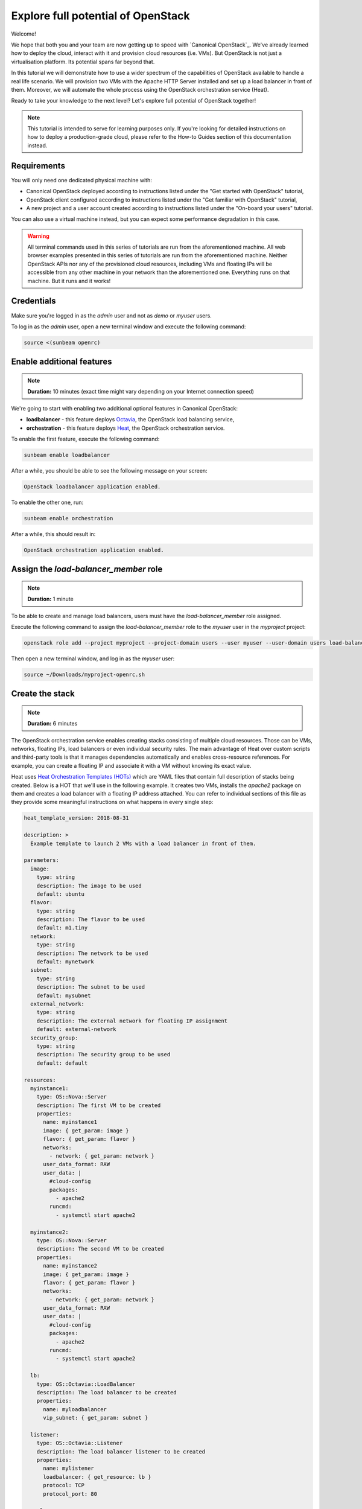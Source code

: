Explore full potential of OpenStack
###################################

Welcome!

We hope that both you and your team are now getting up to speed with `Canonical OpenStack`_. We've
already learned how to deploy the cloud, interact with it and provision cloud resources (i.e.
VMs). But OpenStack is not just a virtualisation platform. Its potential spans far beyond that.

In this tutorial we will demonstrate how to use a wider spectrum of the capabilities of
OpenStack available to handle a real life scenario. We will provision two VMs with the
Apache HTTP Server installed and set up a load balancer in front of them. Moreover, we will
automate the whole process using the OpenStack orchestration service (Heat).

Ready to take your knowledge to the next level? Let's explore full potential of OpenStack together!

.. note ::

   This tutorial is intended to serve for learning purposes only. If you're looking for detailed instructions on how to deploy a production-grade cloud, please refer to the How-to Guides section of this documentation instead.

.. TODO: Add a link to the "How-to guides" section

Requirements
++++++++++++

You will only need one dedicated physical machine with:

* Canonical OpenStack deployed according to instructions listed under the "Get started with OpenStack" tutorial,
* OpenStack client configured according to instructions listed under the "Get familiar with OpenStack" tutorial,
* A new project and a user account created according to instructions listed under the "On-board your users" tutorial.

.. TODO: Add a link to tutorial-1, tutorial-2 and tutorial-3

You can also use a virtual machine instead, but you can expect some performance degradation in this case.

.. warning ::

   All terminal commands used in this series of tutorials are run from the aforementioned machine. All web browser examples presented in this series of tutorials are run from the aforementioned machine. Neither OpenStack APIs nor any of the provisioned cloud resources, including VMs and floating IPs will be accessible from any other machine in your network than the aforementioned one. Everything runs on that machine. But it runs and it works!

Credentials
+++++++++++

Make sure you're logged in as the *admin* user and not as *demo* or *myuser* users.

To log in as the *admin* user, open a new terminal window and execute the following command:

.. code-block :: text

   source <(sunbeam openrc)

Enable additional features
++++++++++++++++++++++++++

.. note ::

   **Duration:** 10 minutes (exact time might vary depending on your Internet connection speed)

We're going to start with enabling two additional optional features in Canonical OpenStack:

* **loadbalancer** - this feature deploys `Octavia <https://docs.openstack.org/octavia/latest/>`_, the OpenStack load balancing service,
* **orchestration** - this feature deploys `Heat <https://docs.openstack.org/heat/latest/>`_, the OpenStack orchestration service.

To enable the first feature, execute the following command:

.. code-block :: text

   sunbeam enable loadbalancer

After a while, you should be able to see the following message on your screen:

.. code-block :: text

   OpenStack loadbalancer application enabled.

To enable the other one, run:

.. code-block :: text

   sunbeam enable orchestration

After a while, this should result in:

.. code-block :: text

   OpenStack orchestration application enabled.

Assign the *load-balancer_member* role
++++++++++++++++++++++++++++++++++++++

.. note ::

   **Duration:** 1 minute

To be able to create and manage load balancers, users must have the *load-balancer_member* role
assigned.

Execute the following command to assign the *load-balancer_member* role to the *myuser* user in the *myproject* project:
   
.. code-block :: text

   openstack role add --project myproject --project-domain users --user myuser --user-domain users load-balancer_member

Then open a new terminal window, and log in as the *myuser* user:

.. code-block :: text

   source ~/Downloads/myproject-openrc.sh

Create the stack
++++++++++++++++

.. note ::

   **Duration:** 6 minutes

The OpenStack orchestration service enables creating stacks consisting of multiple cloud resources. Those can be VMs, networks, floating IPs, load balancers or even individual security rules. The main advantage of Heat over custom scripts and third-party tools is that it manages dependencies automatically and enables cross-resource references. For example, you can create a floating IP and  associate it with a VM without knowing its exact value.

Heat uses `Heat Orchestration Templates (HOTs) <https://docs.openstack.org/heat/latest/template_guide/hot_spec.html>`_ which are YAML files that contain full description of stacks being created. Below is a HOT that we'll use in the following example. It creates two VMs, installs the *apache2* package on them and creates a load balancer with a floating IP address attached. You can refer to individual sections of this file as they provide some meaningful instructions on what happens in every single step:

.. code-block :: text

   heat_template_version: 2018-08-31

   description: >
     Example template to launch 2 VMs with a load balancer in front of them.

   parameters:
     image:
       type: string
       description: The image to be used
       default: ubuntu
     flavor:
       type: string
       description: The flavor to be used
       default: m1.tiny
     network:
       type: string
       description: The network to be used
       default: mynetwork
     subnet:
       type: string
       description: The subnet to be used
       default: mysubnet
     external_network:
       type: string
       description: The external network for floating IP assignment
       default: external-network
     security_group:
       type: string
       description: The security group to be used
       default: default

   resources:
     myinstance1:
       type: OS::Nova::Server
       description: The first VM to be created
       properties:
         name: myinstance1
         image: { get_param: image }
         flavor: { get_param: flavor }
         networks:
           - network: { get_param: network }
         user_data_format: RAW
         user_data: |
           #cloud-config
           packages:
             - apache2
           runcmd:
             - systemctl start apache2

     myinstance2:
       type: OS::Nova::Server
       description: The second VM to be created
       properties:
         name: myinstance2
         image: { get_param: image }
         flavor: { get_param: flavor }
         networks:
           - network: { get_param: network }
         user_data_format: RAW
         user_data: |
           #cloud-config
           packages:
             - apache2
           runcmd:
             - systemctl start apache2

     lb:
       type: OS::Octavia::LoadBalancer
       description: The load balancer to be created
       properties:
         name: myloadbalancer
         vip_subnet: { get_param: subnet }

     listener:
       type: OS::Octavia::Listener
       description: The load balancer listener to be created
       properties:
         name: mylistener
         loadbalancer: { get_resource: lb }
         protocol: TCP
         protocol_port: 80

     pool:
       type: OS::Octavia::Pool
       description: The load balancer pool to be created
       properties:
         name: mypool
         listener: { get_resource: listener }
         protocol: TCP
         lb_algorithm: SOURCE_IP_PORT

     member1:
       type: OS::Octavia::PoolMember
       description: Adds the first VM to the pool
       properties:
         pool: { get_resource: pool }
         address: { get_attr: [myinstance1, first_address] }
         protocol_port: 80
         subnet: { get_param: subnet }

     member2:
       type: OS::Octavia::PoolMember
       description: Adds the second VM to the pool
       properties:
         pool: { get_resource: pool }
         address: { get_attr: [myinstance2, first_address] }
         protocol_port: 80
         subnet: { get_param: subnet }

     healthmonitor:
       type: OS::Octavia::HealthMonitor
       description: The health monitor to be created
       properties:
         delay: 7
         timeout: 5
         max_retries: 3
         type: TCP
         pool: { get_resource: pool }

     floating_ip:
       type: OS::Neutron::FloatingIP
       description: The floating IP to be created
       properties:
         floating_network: {get_param: external_network }

     floating_ip_assoc:
       type: OS::Neutron::FloatingIPAssociation
       description: Associates the floating IP with the load balancer's port
       properties:
         floatingip_id: { get_resource: floating_ip }
         port_id: { get_attr: [lb, vip_port_id] }

     security_group_rule:
       type: OS::Neutron::SecurityGroupRule
       description: Allows inbound HTTP connections under the default security group
       properties:
         security_group: { get_param: security_group }
         protocol: tcp
         direction: ingress
         remote_ip_prefix: 0.0.0.0/0
         port_range_min: 80
         port_range_max: 80

   outputs:
     loadbalancer_ip:
       description: The floating IP of the load balancer
       value: { get_attr: [floating_ip, floating_ip_address] }

Save this file as ``template.yaml`` on the machine with Canonical OpenStack installed.
   
Then, to create a stack called *mystack*, execute the following command:

.. code-block :: text

   openstack stack create -t template.yaml mystack

After a while you should be able to see the *mystack* stack in the ``CREATE_COMPLETE`` status on the list of available stacks:

.. code-block :: text

   openstack stack list

To check the floating IP on which the load balancer is listening to incoming connections, run:

.. code-block :: text

   openstack stack show mystack -c outputs

Sample output:

.. code-block :: text

   +---------+-----------------------------------------------------+
   | Field   | Value                                               |
   +---------+-----------------------------------------------------+
   | outputs | - description: The floating IP of the load balancer |
   |         |   output_key: loadbalancer_ip                       |
   |         |   output_value: 10.20.20.201                        |
   |         |                                                     |
   +---------+-----------------------------------------------------+

In this case the load balancer is listening at the ``10.20.20.201`` floating IP address.

Test the stack
++++++++++++++

.. note ::

   **Duration:** 2 minutes

The best way to test the entire stack is to visit the floating IP of the load balancer. Simply open your web browser and go directly to this IP (here ``10.20.20.201`` ). You should be able to see the Apache HTTP Server's default page:

.. figure:: images/explore-full-potential-of-openstack-01.png
   :align: center

Then, stop the first VM (``myinstance1``):

.. code-block :: text

   openstack server stop myinstance1

And go to the load balancer's floating IP again. The page should be still up:

.. figure:: images/explore-full-potential-of-openstack-01.png
   :align: center

Then, stop the second VM (``myinstance2``):

.. code-block :: text

   openstack server stop myinstance2

At this point, the Apache HTTP Server's default page will no longer show up in the browser:

.. figure:: images/explore-full-potential-of-openstack-02.png
   :align: center

Note that you might need to clean up your history or use an incognito mode. Otherwise, the page might still be cached in your browser.

Delete the stack
++++++++++++++++

.. note ::

   **Duration:** 1 minute

In order to the delete the stack together with all the resources that have been created, execute the following command:

.. code-block :: text

   openstack stack delete mystack

When prompted, type ``y`` and press ``Enter``:

.. code-block :: text

   Are you sure you want to delete this stack(s) [y/N]? y

Next steps
++++++++++

Congratulations!

You have reached the end of this tutorial and the whole series of tutorials we prepared to help you get up to speed with Canonical OpenStack.

You can now explore our How-to Guides for instructions on setting up a production-grade environment.

Good luck!

.. TODO: Add a link to the How-to guides section
